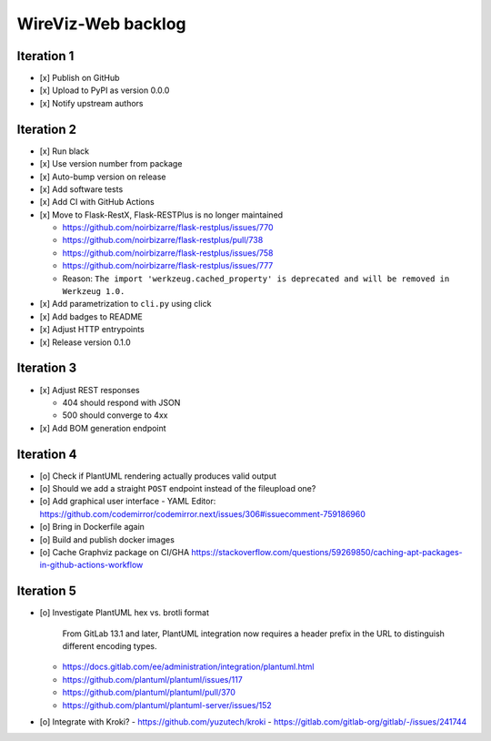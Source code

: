 *******************
WireViz-Web backlog
*******************

Iteration 1
===========
- [x] Publish on GitHub
- [x] Upload to PyPI as version 0.0.0
- [x] Notify upstream authors

Iteration 2
===========
- [x] Run black
- [x] Use version number from package
- [x] Auto-bump version on release
- [x] Add software tests
- [x] Add CI with GitHub Actions
- [x] Move to Flask-RestX, Flask-RESTPlus is no longer maintained

  - https://github.com/noirbizarre/flask-restplus/issues/770
  - https://github.com/noirbizarre/flask-restplus/pull/738
  - https://github.com/noirbizarre/flask-restplus/issues/758
  - https://github.com/noirbizarre/flask-restplus/issues/777
  - Reason: ``The import 'werkzeug.cached_property' is deprecated and will be removed in Werkzeug 1.0.``
- [x] Add parametrization to ``cli.py`` using click
- [x] Add badges to README
- [x] Adjust HTTP entrypoints
- [x] Release version 0.1.0

Iteration 3
===========
- [x] Adjust REST responses

  - 404 should respond with JSON
  - 500 should converge to 4xx
- [x] Add BOM generation endpoint

Iteration 4
===========
- [o] Check if PlantUML rendering actually produces valid output
- [o] Should we add a straight ``POST`` endpoint instead of the fileupload one?
- [o] Add graphical user interface
  - YAML Editor: https://github.com/codemirror/codemirror.next/issues/306#issuecomment-759186960
- [o] Bring in Dockerfile again
- [o] Build and publish docker images
- [o] Cache Graphviz package on CI/GHA
  https://stackoverflow.com/questions/59269850/caching-apt-packages-in-github-actions-workflow

Iteration 5
===========
- [o] Investigate PlantUML hex vs. brotli format

    From GitLab 13.1 and later, PlantUML integration now requires a header prefix in the URL to distinguish different encoding types.

  - https://docs.gitlab.com/ee/administration/integration/plantuml.html
  - https://github.com/plantuml/plantuml/issues/117
  - https://github.com/plantuml/plantuml/pull/370
  - https://github.com/plantuml/plantuml-server/issues/152
- [o] Integrate with Kroki?
  - https://github.com/yuzutech/kroki
  - https://gitlab.com/gitlab-org/gitlab/-/issues/241744
